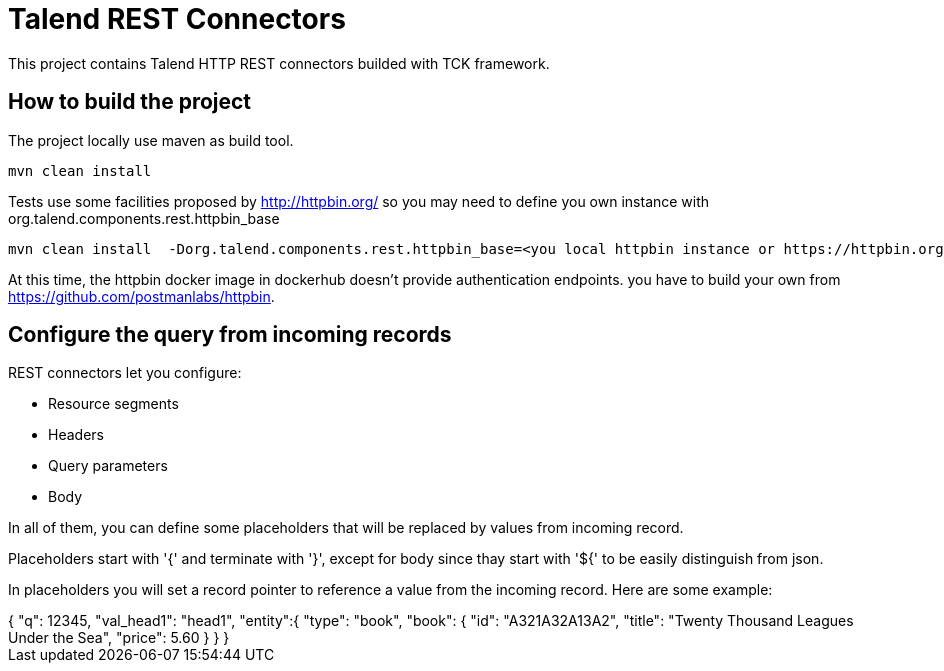 = Talend REST Connectors
This project contains Talend HTTP REST connectors builded with TCK framework.

== How to build the project
The project locally use maven as build tool.

```
mvn clean install
```

Tests use some facilities proposed by http://httpbin.org/ so you may need to define you own instance with +org.talend.components.rest.httpbin_base+

```
mvn clean install  -Dorg.talend.components.rest.httpbin_base=<you local httpbin instance or https://httpbin.org>
```

At this time, the httpbin docker image in dockerhub doesn't provide authentication endpoints. you have to build your own from https://github.com/postmanlabs/httpbin.

== Configure the query from incoming records
REST connectors let you configure:

* Resource segments
* Headers
* Query parameters
* Body

In all of them, you can define some placeholders that will be replaced by values from incoming record.

Placeholders start with '{' and terminate with '}', except for body since thay start with '${' to be easily distinguish from json.

In placeholders you will set a record pointer to reference a value from the incoming record. Here are some example:

[subs="quotes"]
++++++++++++++++++++++++++++++++++++++
{
    "q": 12345,
    "val_head1": "head1",
    "entity":{
        "type": "book",
        "book": {
            "id": "A321A32A13A2",
            "title": "Twenty Thousand Leagues Under the Sea",
            "price": 5.60
        }
    }
}
++++++++++++++++++++++++++++++++++++++